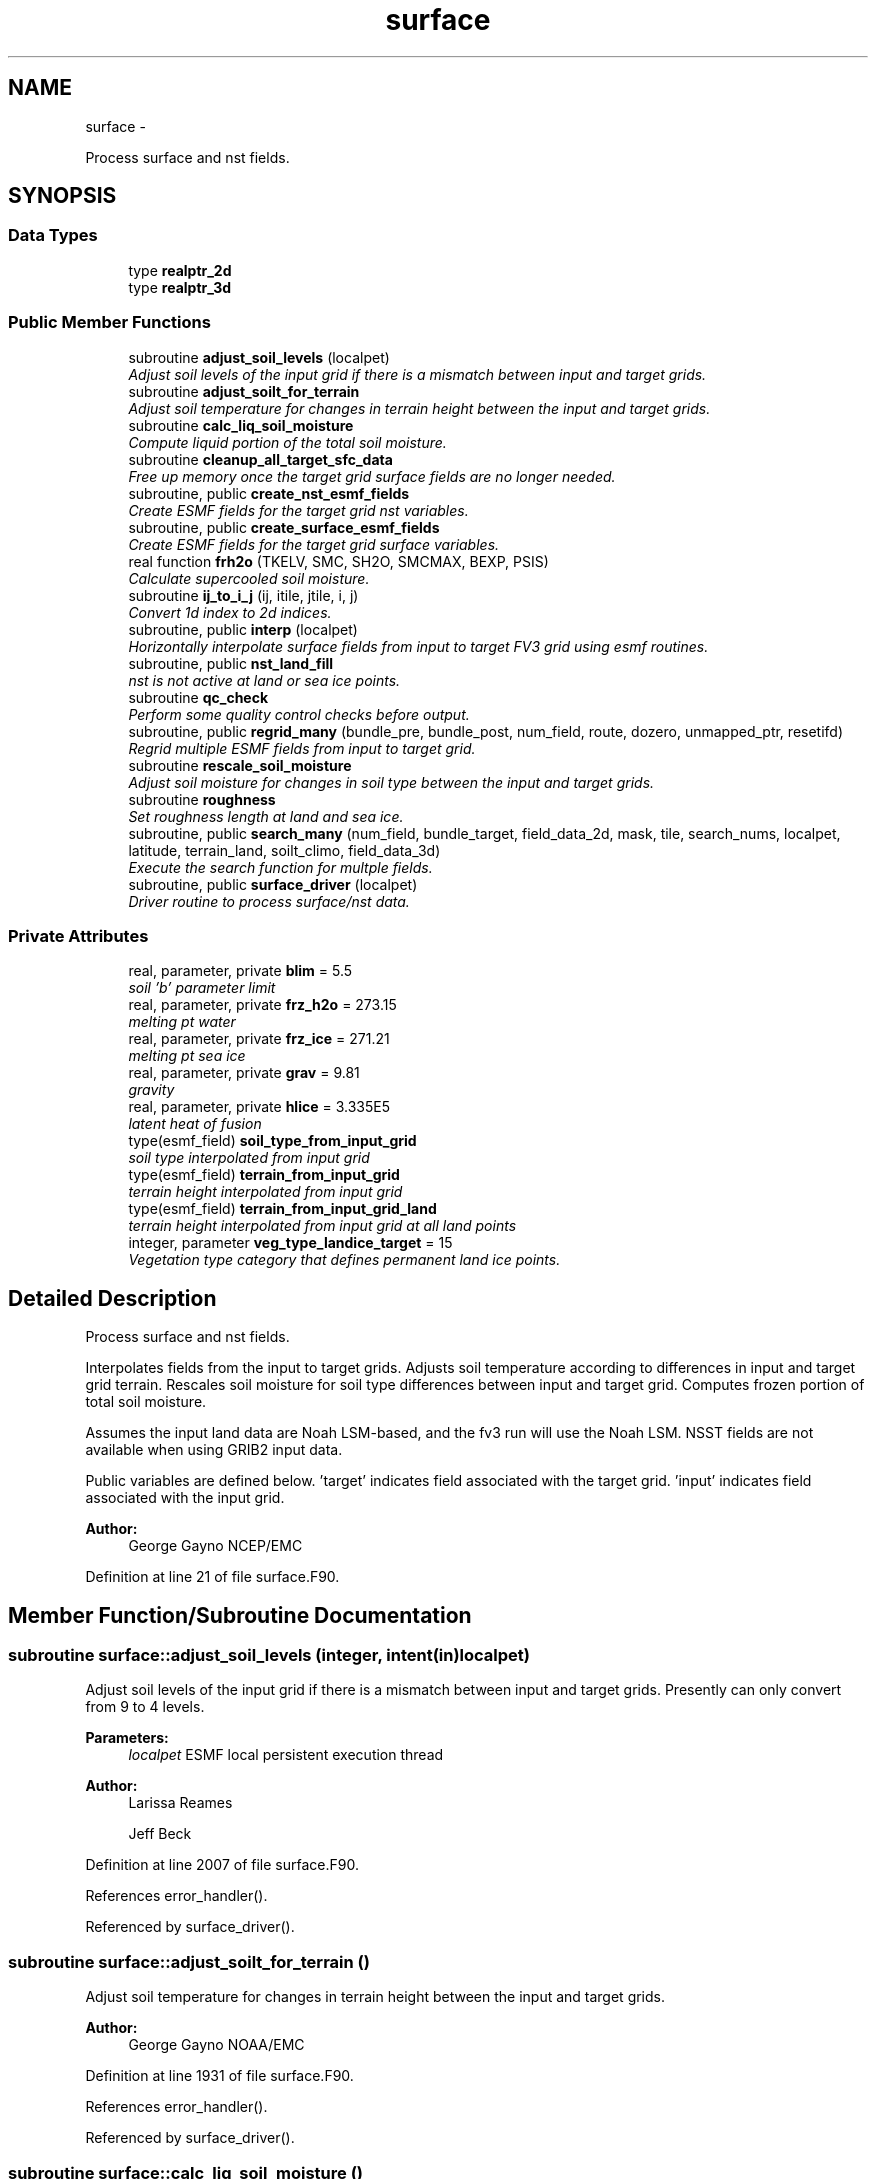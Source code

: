 .TH "surface" 3 "Tue May 3 2022" "Version 1.6.0" "chgres_cube" \" -*- nroff -*-
.ad l
.nh
.SH NAME
surface \- 
.PP
Process surface and nst fields\&.  

.SH SYNOPSIS
.br
.PP
.SS "Data Types"

.in +1c
.ti -1c
.RI "type \fBrealptr_2d\fP"
.br
.ti -1c
.RI "type \fBrealptr_3d\fP"
.br
.in -1c
.SS "Public Member Functions"

.in +1c
.ti -1c
.RI "subroutine \fBadjust_soil_levels\fP (localpet)"
.br
.RI "\fIAdjust soil levels of the input grid if there is a mismatch between input and target grids\&. \fP"
.ti -1c
.RI "subroutine \fBadjust_soilt_for_terrain\fP"
.br
.RI "\fIAdjust soil temperature for changes in terrain height between the input and target grids\&. \fP"
.ti -1c
.RI "subroutine \fBcalc_liq_soil_moisture\fP"
.br
.RI "\fICompute liquid portion of the total soil moisture\&. \fP"
.ti -1c
.RI "subroutine \fBcleanup_all_target_sfc_data\fP"
.br
.RI "\fIFree up memory once the target grid surface fields are no longer needed\&. \fP"
.ti -1c
.RI "subroutine, public \fBcreate_nst_esmf_fields\fP"
.br
.RI "\fICreate ESMF fields for the target grid nst variables\&. \fP"
.ti -1c
.RI "subroutine, public \fBcreate_surface_esmf_fields\fP"
.br
.RI "\fICreate ESMF fields for the target grid surface variables\&. \fP"
.ti -1c
.RI "real function \fBfrh2o\fP (TKELV, SMC, SH2O, SMCMAX, BEXP, PSIS)"
.br
.RI "\fICalculate supercooled soil moisture\&. \fP"
.ti -1c
.RI "subroutine \fBij_to_i_j\fP (ij, itile, jtile, i, j)"
.br
.RI "\fIConvert 1d index to 2d indices\&. \fP"
.ti -1c
.RI "subroutine, public \fBinterp\fP (localpet)"
.br
.RI "\fIHorizontally interpolate surface fields from input to target FV3 grid using esmf routines\&. \fP"
.ti -1c
.RI "subroutine, public \fBnst_land_fill\fP"
.br
.RI "\fInst is not active at land or sea ice points\&. \fP"
.ti -1c
.RI "subroutine \fBqc_check\fP"
.br
.RI "\fIPerform some quality control checks before output\&. \fP"
.ti -1c
.RI "subroutine, public \fBregrid_many\fP (bundle_pre, bundle_post, num_field, route, dozero, unmapped_ptr, resetifd)"
.br
.RI "\fIRegrid multiple ESMF fields from input to target grid\&. \fP"
.ti -1c
.RI "subroutine \fBrescale_soil_moisture\fP"
.br
.RI "\fIAdjust soil moisture for changes in soil type between the input and target grids\&. \fP"
.ti -1c
.RI "subroutine \fBroughness\fP"
.br
.RI "\fISet roughness length at land and sea ice\&. \fP"
.ti -1c
.RI "subroutine, public \fBsearch_many\fP (num_field, bundle_target, field_data_2d, mask, tile, search_nums, localpet, latitude, terrain_land, soilt_climo, field_data_3d)"
.br
.RI "\fIExecute the search function for multple fields\&. \fP"
.ti -1c
.RI "subroutine, public \fBsurface_driver\fP (localpet)"
.br
.RI "\fIDriver routine to process surface/nst data\&. \fP"
.in -1c
.SS "Private Attributes"

.in +1c
.ti -1c
.RI "real, parameter, private \fBblim\fP = 5\&.5"
.br
.RI "\fIsoil 'b' parameter limit \fP"
.ti -1c
.RI "real, parameter, private \fBfrz_h2o\fP = 273\&.15"
.br
.RI "\fImelting pt water \fP"
.ti -1c
.RI "real, parameter, private \fBfrz_ice\fP = 271\&.21"
.br
.RI "\fImelting pt sea ice \fP"
.ti -1c
.RI "real, parameter, private \fBgrav\fP = 9\&.81"
.br
.RI "\fIgravity \fP"
.ti -1c
.RI "real, parameter, private \fBhlice\fP = 3\&.335E5"
.br
.RI "\fIlatent heat of fusion \fP"
.ti -1c
.RI "type(esmf_field) \fBsoil_type_from_input_grid\fP"
.br
.RI "\fIsoil type interpolated from input grid \fP"
.ti -1c
.RI "type(esmf_field) \fBterrain_from_input_grid\fP"
.br
.RI "\fIterrain height interpolated from input grid \fP"
.ti -1c
.RI "type(esmf_field) \fBterrain_from_input_grid_land\fP"
.br
.RI "\fIterrain height interpolated from input grid at all land points \fP"
.ti -1c
.RI "integer, parameter \fBveg_type_landice_target\fP = 15"
.br
.RI "\fIVegetation type category that defines permanent land ice points\&. \fP"
.in -1c
.SH "Detailed Description"
.PP 
Process surface and nst fields\&. 

Interpolates fields from the input to target grids\&. Adjusts soil temperature according to differences in input and target grid terrain\&. Rescales soil moisture for soil type differences between input and target grid\&. Computes frozen portion of total soil moisture\&.
.PP
Assumes the input land data are Noah LSM-based, and the fv3 run will use the Noah LSM\&. NSST fields are not available when using GRIB2 input data\&.
.PP
Public variables are defined below\&. 'target' indicates field associated with the target grid\&. 'input' indicates field associated with the input grid\&.
.PP
\fBAuthor:\fP
.RS 4
George Gayno NCEP/EMC 
.RE
.PP

.PP
Definition at line 21 of file surface\&.F90\&.
.SH "Member Function/Subroutine Documentation"
.PP 
.SS "subroutine surface::adjust_soil_levels (integer, intent(in)localpet)"

.PP
Adjust soil levels of the input grid if there is a mismatch between input and target grids\&. Presently can only convert from 9 to 4 levels\&.
.PP
\fBParameters:\fP
.RS 4
\fIlocalpet\fP ESMF local persistent execution thread 
.RE
.PP
\fBAuthor:\fP
.RS 4
Larissa Reames 
.PP
Jeff Beck 
.RE
.PP

.PP
Definition at line 2007 of file surface\&.F90\&.
.PP
References error_handler()\&.
.PP
Referenced by surface_driver()\&.
.SS "subroutine surface::adjust_soilt_for_terrain ()"

.PP
Adjust soil temperature for changes in terrain height between the input and target grids\&. 
.PP
\fBAuthor:\fP
.RS 4
George Gayno NOAA/EMC 
.RE
.PP

.PP
Definition at line 1931 of file surface\&.F90\&.
.PP
References error_handler()\&.
.PP
Referenced by surface_driver()\&.
.SS "subroutine surface::calc_liq_soil_moisture ()"

.PP
Compute liquid portion of the total soil moisture\&. 
.PP
\fBAuthor:\fP
.RS 4
George Gayno NOAA/EMC 
.RE
.PP

.PP
Definition at line 1481 of file surface\&.F90\&.
.PP
References error_handler(), and frh2o()\&.
.PP
Referenced by surface_driver()\&.
.SS "subroutine surface::cleanup_all_target_sfc_data ()"

.PP
Free up memory once the target grid surface fields are no longer needed\&. 
.PP
\fBAuthor:\fP
.RS 4
George Gayno NOAA/EMC 
.RE
.PP

.PP
Definition at line 3404 of file surface\&.F90\&.
.PP
References surface_target_data::cleanup_target_sfc_data()\&.
.PP
Referenced by surface_driver()\&.
.SS "subroutine, public surface::create_nst_esmf_fields ()"

.PP
Create ESMF fields for the target grid nst variables\&. 
.PP
\fBAuthor:\fP
.RS 4
George Gayno 
.RE
.PP

.PP
Definition at line 2953 of file surface\&.F90\&.
.PP
References error_handler()\&.
.PP
Referenced by surface_driver()\&.
.SS "subroutine, public surface::create_surface_esmf_fields ()"

.PP
Create ESMF fields for the target grid surface variables\&. 
.PP
\fBAuthor:\fP
.RS 4
George Gayno NOAA/EMC 
.RE
.PP

.PP
Definition at line 2595 of file surface\&.F90\&.
.PP
References error_handler()\&.
.PP
Referenced by surface_driver()\&.
.SS "real function surface::frh2o (real(esmf_kind_r8)TKELV, real(esmf_kind_r8)SMC, real(esmf_kind_r8)SH2O, realSMCMAX, realBEXP, realPSIS)"

.PP
Calculate supercooled soil moisture\&. Calculate amount of supercooled liquid soil water content if temperature is below 273\&.15K\&. Requires Newton-type iteration to solve the nonlinear implicit equation given in eqn 17 of Koren et\&. al (1999, JGR, VOL 104(D16), 19569-19585)\&.
.PP
New version (June 2001): Much faster and more accurate Newton iteration achieved by first taking log of eqn cited above -- less than 4 (typically 1 or 2) iterations achieves convergence\&. Also, explicit 1-step solution option for special case of parameter ck=0, which reduces the original implicit equation to a simpler explicit form, known as the 'Flerchinger eqn'\&. Improved handling of solution in the limit of freezing point temperature\&.
.PP
\fBParameters:\fP
.RS 4
\fItkelv\fP Temperature (Kelvin) 
.br
\fIsmc\fP Total soil moisture content (volumetric) 
.br
\fIsh2O\fP Liquid soil moisture content (volumetric) 
.br
\fIsmcmax\fP Saturation soil moisture content 
.br
\fIbexp\fP Soil type 'b' parameter 
.br
\fIpsis\fP Saturated soil matric potential 
.RE
.PP
\fBReturns:\fP
.RS 4
frh2O Supercooled liquid water content
.RE
.PP
\fBAuthor:\fP
.RS 4
George Gayno NOAA/EMC 
.RE
.PP
\fBDate:\fP
.RS 4
2005-05-20 
.RE
.PP

.PP
Definition at line 1625 of file surface\&.F90\&.
.PP
Referenced by calc_liq_soil_moisture()\&.
.SS "subroutine surface::ij_to_i_j (integer(esmf_kind_i4), intent(in)ij, integer, intent(in)itile, integer, intent(in)jtile, integer, intent(out)i, integer, intent(out)j)"

.PP
Convert 1d index to 2d indices\&. 
.PP
\fBParameters:\fP
.RS 4
\fIij\fP the 1d index 
.br
\fIitile\fP i-dimension of the tile 
.br
\fIjtile\fP j-dimension of the tile 
.br
\fIi\fP the 'i' index 
.br
\fIj\fP the 'j' index 
.RE
.PP
\fBAuthor:\fP
.RS 4
George Gayno NOAA/EMC 
.RE
.PP

.PP
Definition at line 3115 of file surface\&.F90\&.
.PP
Referenced by interp(), and regrid_many()\&.
.SS "subroutine, public surface::interp (integer, intent(in)localpet)"

.PP
Horizontally interpolate surface fields from input to target FV3 grid using esmf routines\&. 
.PP
\fBParameters:\fP
.RS 4
\fIlocalpet\fP ESMF local persistent execution thread
.RE
.PP
\fBAuthor:\fP
.RS 4
George Gayno NOAA/EMC 
.RE
.PP

.PP
Definition at line 243 of file surface\&.F90\&.
.PP
References error_handler(), ij_to_i_j(), regrid_many(), search_util::search(), and search_many()\&.
.PP
Referenced by surface_driver()\&.
.SS "subroutine, public surface::nst_land_fill ()"

.PP
nst is not active at land or sea ice points\&. Set nst fields to flag values at these points\&.
.PP
\fBAuthor:\fP
.RS 4
George Gayno NOAA/EMC 
.RE
.PP

.PP
Definition at line 2512 of file surface\&.F90\&.
.PP
References error_handler()\&.
.PP
Referenced by surface_driver()\&.
.SS "subroutine surface::qc_check ()"

.PP
Perform some quality control checks before output\&. 
.PP
\fBAuthor:\fP
.RS 4
George Gayno NOAA/EMC 
.RE
.PP

.PP
Definition at line 2177 of file surface\&.F90\&.
.PP
References error_handler()\&.
.PP
Referenced by surface_driver()\&.
.SS "subroutine, public surface::regrid_many (type(esmf_fieldbundle), intent(in)bundle_pre, type(esmf_fieldbundle), intent(in)bundle_post, integer, intent(in)num_field, type(esmf_routehandle), intent(inout)route, logical, dimension(num_field), intent(in)dozero, integer(esmf_kind_i4), dimension(:), intent(inout), optionalunmapped_ptr, logical, intent(in), optionalresetifd)"

.PP
Regrid multiple ESMF fields from input to target grid\&. 
.PP
\fBParameters:\fP
.RS 4
\fIbundle_pre\fP ESMF fieldBundle on input grid 
.br
\fIbundle_post\fP ESMF fieldBundle on target grid 
.br
\fInum_field\fP Number of fields in target field pointer 
.br
\fIroute\fP Route handle to saved ESMF regridding instructions 
.br
\fIdozero\fP Logical length num_field for whether field should be zeroed out before regridding 
.br
\fIunmapped_ptr\fP (optional) Pointer to unmapped points from FieldRegrid 
.br
\fIresetifd\fP (optional) Logical for whether to reset ifd (only for water where nst data is used) 
.RE
.PP
\fBAuthor:\fP
.RS 4
Larissa Reames, OU CIMMS/NOAA/NSSL 
.RE
.PP

.PP
Definition at line 3150 of file surface\&.F90\&.
.PP
References error_handler(), and ij_to_i_j()\&.
.PP
Referenced by interp()\&.
.SS "subroutine surface::rescale_soil_moisture ()"

.PP
Adjust soil moisture for changes in soil type between the input and target grids\&. Works for Noah land model only\&. Required to preserve latent/sensible heat fluxes\&.
.PP
\fBAuthor:\fP
.RS 4
George Gayno NOAA/EMC 
.RE
.PP

.PP
Definition at line 1763 of file surface\&.F90\&.
.PP
References error_handler()\&.
.PP
Referenced by surface_driver()\&.
.SS "subroutine surface::roughness ()"

.PP
Set roughness length at land and sea ice\&. At land, roughness is set from a lookup table based on the vegetation type\&. At sea ice, roughness is set to 1 cm\&.
.PP
\fBAuthor:\fP
.RS 4
George Gayno NOAA/EMC 
.RE
.PP

.PP
Definition at line 2123 of file surface\&.F90\&.
.PP
References error_handler()\&.
.PP
Referenced by surface_driver()\&.
.SS "subroutine, public surface::search_many (integer, intent(in)num_field, type(esmf_fieldbundle), intent(inout)bundle_target, real(esmf_kind_r8), dimension(i_target,j_target), intent(inout)field_data_2d, integer(esmf_kind_i8), dimension(i_target,j_target), intent(inout)mask, integer, intent(in)tile, integer, dimension(num_field), intent(inout)search_nums, integer, intent(in)localpet, real(esmf_kind_r8), dimension(i_target,j_target), intent(inout), optionallatitude, real(esmf_kind_r8), dimension(i_target,j_target), intent(inout), optionalterrain_land, real(esmf_kind_r8), dimension(i_target,j_target), intent(inout), optionalsoilt_climo, real(esmf_kind_r8), dimension(i_target,j_target,lsoil_target), intent(inout), optionalfield_data_3d)"

.PP
Execute the search function for multple fields\&. 
.PP
\fBParameters:\fP
.RS 4
\fInum_field\fP Number of fields to process\&. 
.br
\fIbundle_target\fP ESMF FieldBundle holding target fields to search 
.br
\fIfield_data_2d\fP A real array of size i_target,j_target to temporarily hold data for searching 
.br
\fImask\fP An integer array of size i_target,j_target that holds masked (0) and unmasked (1) values indicating where to execute search (only at unmasked points)\&. 
.br
\fItile\fP Current cubed sphere tile\&. 
.br
\fIsearch_nums\fP Array length num_field holding search field numbers corresponding to each field provided for searching\&. 
.br
\fIlocalpet\fP ESMF local persistent execution thread\&. 
.br
\fIlatitude\fP (optional) A real array size i_target,j_target of latitude on the target grid 
.br
\fIterrain_land\fP (optional) A real array size i_target,j_target of terrain height (m) on the target grid 
.br
\fIsoilt_climo\fP (optional) A real array size i_target,j_target of climatological soil type on the target grid 
.br
\fIfield_data_3d\fP (optional) An empty real array of size i_target,j_target,lsoil_target to temporarily hold soil data for searching 
.RE
.PP
\fBAuthor:\fP
.RS 4
Larissa Reames, OU CIMMS/NOAA/NSSL 
.RE
.PP

.PP
Definition at line 3296 of file surface\&.F90\&.
.PP
References error_handler(), and search_util::search()\&.
.PP
Referenced by interp()\&.
.SS "subroutine, public surface::surface_driver (integer, intent(in)localpet)"

.PP
Driver routine to process surface/nst data\&. 
.PP
\fBParameters:\fP
.RS 4
\fIlocalpet\fP ESMF local persistent execution thread
.RE
.PP
\fBAuthor:\fP
.RS 4
George Gayno NCEP/EMC 
.RE
.PP

.PP
Definition at line 105 of file surface\&.F90\&.
.PP
References adjust_soil_levels(), adjust_soilt_for_terrain(), calc_liq_soil_moisture(), program_setup::calc_soil_params_driver(), cleanup_all_target_sfc_data(), input_data::cleanup_input_nst_data(), input_data::cleanup_input_sfc_data(), static_data::cleanup_static_fields(), surface_target_data::cleanup_target_nst_data(), create_nst_esmf_fields(), create_surface_esmf_fields(), static_data::get_static_fields(), interp(), nst_land_fill(), qc_check(), input_data::read_input_nst_data(), input_data::read_input_sfc_data(), rescale_soil_moisture(), roughness(), and write_data::write_fv3_sfc_data_netcdf()\&.
.PP
Referenced by chgres()\&.
.SH "Field Documentation"
.PP 
.SS "real, parameter, private surface::blim = 5\&.5\fC [private]\fP"

.PP
soil 'b' parameter limit 
.PP
Definition at line 67 of file surface\&.F90\&.
.SS "real, parameter, private surface::frz_h2o = 273\&.15\fC [private]\fP"

.PP
melting pt water 
.PP
Definition at line 69 of file surface\&.F90\&.
.SS "real, parameter, private surface::frz_ice = 271\&.21\fC [private]\fP"

.PP
melting pt sea ice 
.PP
Definition at line 71 of file surface\&.F90\&.
.SS "real, parameter, private surface::grav = 9\&.81\fC [private]\fP"

.PP
gravity 
.PP
Definition at line 73 of file surface\&.F90\&.
.SS "real, parameter, private surface::hlice = 3\&.335E5\fC [private]\fP"

.PP
latent heat of fusion 
.PP
Definition at line 75 of file surface\&.F90\&.
.SS "type(esmf_field) surface::soil_type_from_input_grid\fC [private]\fP"

.PP
soil type interpolated from input grid 
.PP
Definition at line 57 of file surface\&.F90\&.
.SS "type(esmf_field) surface::terrain_from_input_grid\fC [private]\fP"

.PP
terrain height interpolated from input grid 
.PP
Definition at line 60 of file surface\&.F90\&.
.SS "type(esmf_field) surface::terrain_from_input_grid_land\fC [private]\fP"

.PP
terrain height interpolated from input grid at all land points 
.PP
Definition at line 63 of file surface\&.F90\&.
.SS "integer, parameter surface::veg_type_landice_target = 15\fC [private]\fP"

.PP
Vegetation type category that defines permanent land ice points\&. The Noah LSM land ice physics are applied at these points\&. 
.PP
Definition at line 51 of file surface\&.F90\&.

.SH "Author"
.PP 
Generated automatically by Doxygen for chgres_cube from the source code\&.
